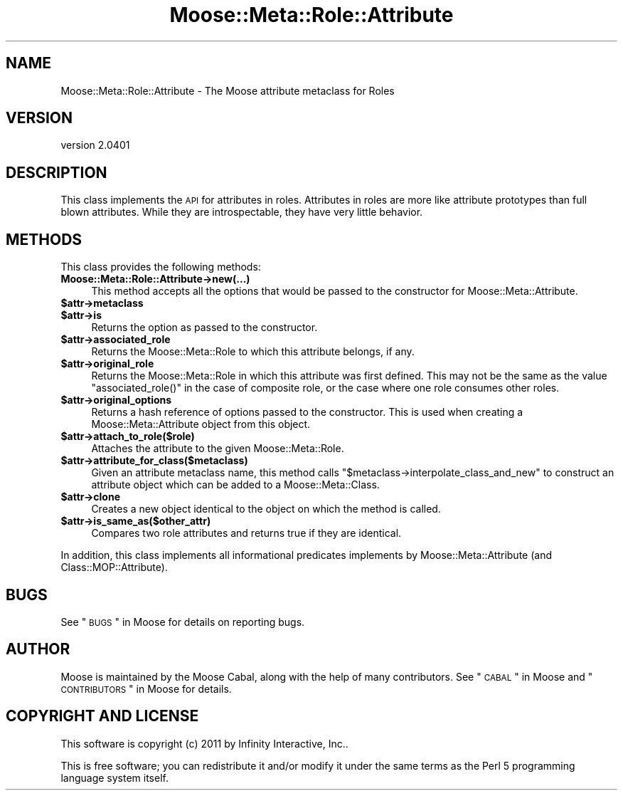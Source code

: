 .\" Automatically generated by Pod::Man 2.25 (Pod::Simple 3.16)
.\"
.\" Standard preamble:
.\" ========================================================================
.de Sp \" Vertical space (when we can't use .PP)
.if t .sp .5v
.if n .sp
..
.de Vb \" Begin verbatim text
.ft CW
.nf
.ne \\$1
..
.de Ve \" End verbatim text
.ft R
.fi
..
.\" Set up some character translations and predefined strings.  \*(-- will
.\" give an unbreakable dash, \*(PI will give pi, \*(L" will give a left
.\" double quote, and \*(R" will give a right double quote.  \*(C+ will
.\" give a nicer C++.  Capital omega is used to do unbreakable dashes and
.\" therefore won't be available.  \*(C` and \*(C' expand to `' in nroff,
.\" nothing in troff, for use with C<>.
.tr \(*W-
.ds C+ C\v'-.1v'\h'-1p'\s-2+\h'-1p'+\s0\v'.1v'\h'-1p'
.ie n \{\
.    ds -- \(*W-
.    ds PI pi
.    if (\n(.H=4u)&(1m=24u) .ds -- \(*W\h'-12u'\(*W\h'-12u'-\" diablo 10 pitch
.    if (\n(.H=4u)&(1m=20u) .ds -- \(*W\h'-12u'\(*W\h'-8u'-\"  diablo 12 pitch
.    ds L" ""
.    ds R" ""
.    ds C` ""
.    ds C' ""
'br\}
.el\{\
.    ds -- \|\(em\|
.    ds PI \(*p
.    ds L" ``
.    ds R" ''
'br\}
.\"
.\" Escape single quotes in literal strings from groff's Unicode transform.
.ie \n(.g .ds Aq \(aq
.el       .ds Aq '
.\"
.\" If the F register is turned on, we'll generate index entries on stderr for
.\" titles (.TH), headers (.SH), subsections (.SS), items (.Ip), and index
.\" entries marked with X<> in POD.  Of course, you'll have to process the
.\" output yourself in some meaningful fashion.
.ie \nF \{\
.    de IX
.    tm Index:\\$1\t\\n%\t"\\$2"
..
.    nr % 0
.    rr F
.\}
.el \{\
.    de IX
..
.\}
.\"
.\" Accent mark definitions (@(#)ms.acc 1.5 88/02/08 SMI; from UCB 4.2).
.\" Fear.  Run.  Save yourself.  No user-serviceable parts.
.    \" fudge factors for nroff and troff
.if n \{\
.    ds #H 0
.    ds #V .8m
.    ds #F .3m
.    ds #[ \f1
.    ds #] \fP
.\}
.if t \{\
.    ds #H ((1u-(\\\\n(.fu%2u))*.13m)
.    ds #V .6m
.    ds #F 0
.    ds #[ \&
.    ds #] \&
.\}
.    \" simple accents for nroff and troff
.if n \{\
.    ds ' \&
.    ds ` \&
.    ds ^ \&
.    ds , \&
.    ds ~ ~
.    ds /
.\}
.if t \{\
.    ds ' \\k:\h'-(\\n(.wu*8/10-\*(#H)'\'\h"|\\n:u"
.    ds ` \\k:\h'-(\\n(.wu*8/10-\*(#H)'\`\h'|\\n:u'
.    ds ^ \\k:\h'-(\\n(.wu*10/11-\*(#H)'^\h'|\\n:u'
.    ds , \\k:\h'-(\\n(.wu*8/10)',\h'|\\n:u'
.    ds ~ \\k:\h'-(\\n(.wu-\*(#H-.1m)'~\h'|\\n:u'
.    ds / \\k:\h'-(\\n(.wu*8/10-\*(#H)'\z\(sl\h'|\\n:u'
.\}
.    \" troff and (daisy-wheel) nroff accents
.ds : \\k:\h'-(\\n(.wu*8/10-\*(#H+.1m+\*(#F)'\v'-\*(#V'\z.\h'.2m+\*(#F'.\h'|\\n:u'\v'\*(#V'
.ds 8 \h'\*(#H'\(*b\h'-\*(#H'
.ds o \\k:\h'-(\\n(.wu+\w'\(de'u-\*(#H)/2u'\v'-.3n'\*(#[\z\(de\v'.3n'\h'|\\n:u'\*(#]
.ds d- \h'\*(#H'\(pd\h'-\w'~'u'\v'-.25m'\f2\(hy\fP\v'.25m'\h'-\*(#H'
.ds D- D\\k:\h'-\w'D'u'\v'-.11m'\z\(hy\v'.11m'\h'|\\n:u'
.ds th \*(#[\v'.3m'\s+1I\s-1\v'-.3m'\h'-(\w'I'u*2/3)'\s-1o\s+1\*(#]
.ds Th \*(#[\s+2I\s-2\h'-\w'I'u*3/5'\v'-.3m'o\v'.3m'\*(#]
.ds ae a\h'-(\w'a'u*4/10)'e
.ds Ae A\h'-(\w'A'u*4/10)'E
.    \" corrections for vroff
.if v .ds ~ \\k:\h'-(\\n(.wu*9/10-\*(#H)'\s-2\u~\d\s+2\h'|\\n:u'
.if v .ds ^ \\k:\h'-(\\n(.wu*10/11-\*(#H)'\v'-.4m'^\v'.4m'\h'|\\n:u'
.    \" for low resolution devices (crt and lpr)
.if \n(.H>23 .if \n(.V>19 \
\{\
.    ds : e
.    ds 8 ss
.    ds o a
.    ds d- d\h'-1'\(ga
.    ds D- D\h'-1'\(hy
.    ds th \o'bp'
.    ds Th \o'LP'
.    ds ae ae
.    ds Ae AE
.\}
.rm #[ #] #H #V #F C
.\" ========================================================================
.\"
.IX Title "Moose::Meta::Role::Attribute 3"
.TH Moose::Meta::Role::Attribute 3 "2011-11-17" "perl v5.14.2" "User Contributed Perl Documentation"
.\" For nroff, turn off justification.  Always turn off hyphenation; it makes
.\" way too many mistakes in technical documents.
.if n .ad l
.nh
.SH "NAME"
Moose::Meta::Role::Attribute \- The Moose attribute metaclass for Roles
.SH "VERSION"
.IX Header "VERSION"
version 2.0401
.SH "DESCRIPTION"
.IX Header "DESCRIPTION"
This class implements the \s-1API\s0 for attributes in roles. Attributes in roles are
more like attribute prototypes than full blown attributes. While they are
introspectable, they have very little behavior.
.SH "METHODS"
.IX Header "METHODS"
This class provides the following methods:
.IP "\fBMoose::Meta::Role::Attribute\->new(...)\fR" 4
.IX Item "Moose::Meta::Role::Attribute->new(...)"
This method accepts all the options that would be passed to the constructor
for Moose::Meta::Attribute.
.ie n .IP "\fB\fB$attr\fB\->metaclass\fR" 4
.el .IP "\fB\f(CB$attr\fB\->metaclass\fR" 4
.IX Item "$attr->metaclass"
.PD 0
.ie n .IP "\fB\fB$attr\fB\->is\fR" 4
.el .IP "\fB\f(CB$attr\fB\->is\fR" 4
.IX Item "$attr->is"
.PD
Returns the option as passed to the constructor.
.ie n .IP "\fB\fB$attr\fB\->associated_role\fR" 4
.el .IP "\fB\f(CB$attr\fB\->associated_role\fR" 4
.IX Item "$attr->associated_role"
Returns the Moose::Meta::Role to which this attribute belongs, if any.
.ie n .IP "\fB\fB$attr\fB\->original_role\fR" 4
.el .IP "\fB\f(CB$attr\fB\->original_role\fR" 4
.IX Item "$attr->original_role"
Returns the Moose::Meta::Role in which this attribute was first
defined. This may not be the same as the value \f(CW\*(C`associated_role()\*(C'\fR in the
case of composite role, or the case where one role consumes other roles.
.ie n .IP "\fB\fB$attr\fB\->original_options\fR" 4
.el .IP "\fB\f(CB$attr\fB\->original_options\fR" 4
.IX Item "$attr->original_options"
Returns a hash reference of options passed to the constructor. This is used
when creating a Moose::Meta::Attribute object from this object.
.ie n .IP "\fB\fB$attr\fB\->attach_to_role($role)\fR" 4
.el .IP "\fB\f(CB$attr\fB\->attach_to_role($role)\fR" 4
.IX Item "$attr->attach_to_role($role)"
Attaches the attribute to the given Moose::Meta::Role.
.ie n .IP "\fB\fB$attr\fB\->attribute_for_class($metaclass)\fR" 4
.el .IP "\fB\f(CB$attr\fB\->attribute_for_class($metaclass)\fR" 4
.IX Item "$attr->attribute_for_class($metaclass)"
Given an attribute metaclass name, this method calls \f(CW\*(C`$metaclass\->interpolate_class_and_new\*(C'\fR to construct an attribute object
which can be added to a Moose::Meta::Class.
.ie n .IP "\fB\fB$attr\fB\->clone\fR" 4
.el .IP "\fB\f(CB$attr\fB\->clone\fR" 4
.IX Item "$attr->clone"
Creates a new object identical to the object on which the method is called.
.ie n .IP "\fB\fB$attr\fB\->is_same_as($other_attr)\fR" 4
.el .IP "\fB\f(CB$attr\fB\->is_same_as($other_attr)\fR" 4
.IX Item "$attr->is_same_as($other_attr)"
Compares two role attributes and returns true if they are identical.
.PP
In addition, this class implements all informational predicates implements by
Moose::Meta::Attribute (and Class::MOP::Attribute).
.SH "BUGS"
.IX Header "BUGS"
See \*(L"\s-1BUGS\s0\*(R" in Moose for details on reporting bugs.
.SH "AUTHOR"
.IX Header "AUTHOR"
Moose is maintained by the Moose Cabal, along with the help of many contributors. See \*(L"\s-1CABAL\s0\*(R" in Moose and \*(L"\s-1CONTRIBUTORS\s0\*(R" in Moose for details.
.SH "COPYRIGHT AND LICENSE"
.IX Header "COPYRIGHT AND LICENSE"
This software is copyright (c) 2011 by Infinity Interactive, Inc..
.PP
This is free software; you can redistribute it and/or modify it under
the same terms as the Perl 5 programming language system itself.
